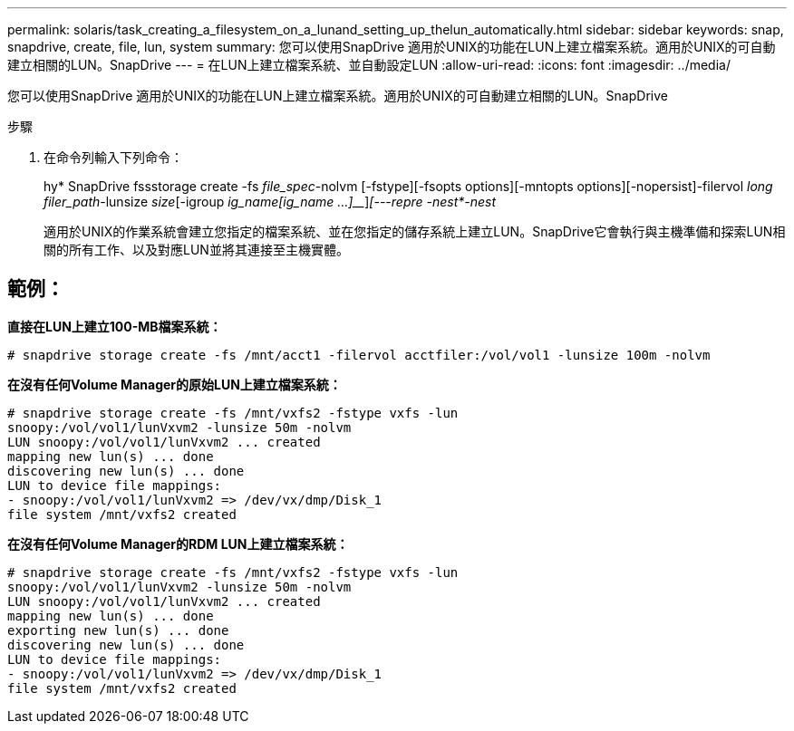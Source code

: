 ---
permalink: solaris/task_creating_a_filesystem_on_a_lunand_setting_up_thelun_automatically.html 
sidebar: sidebar 
keywords: snap, snapdrive, create, file, lun, system 
summary: 您可以使用SnapDrive 適用於UNIX的功能在LUN上建立檔案系統。適用於UNIX的可自動建立相關的LUN。SnapDrive 
---
= 在LUN上建立檔案系統、並自動設定LUN
:allow-uri-read: 
:icons: font
:imagesdir: ../media/


[role="lead"]
您可以使用SnapDrive 適用於UNIX的功能在LUN上建立檔案系統。適用於UNIX的可自動建立相關的LUN。SnapDrive

.步驟
. 在命令列輸入下列命令：
+
hy* SnapDrive fssstorage create -fs _file_spec_-nolvm [-fstype][-fsopts options][-mntopts options][-nopersist]-filervol _long filer_path_-lunsize _size_[-igroup _ig_name[ig_name ...]___]_[---repre -nest*-nest_

+
適用於UNIX的作業系統會建立您指定的檔案系統、並在您指定的儲存系統上建立LUN。SnapDrive它會執行與主機準備和探索LUN相關的所有工作、以及對應LUN並將其連接至主機實體。





== 範例：

*直接在LUN上建立100-MB檔案系統：*

[listing]
----
# snapdrive storage create -fs /mnt/acct1 -filervol acctfiler:/vol/vol1 -lunsize 100m -nolvm
----
*在沒有任何Volume Manager的原始LUN上建立檔案系統：*

[listing]
----
# snapdrive storage create -fs /mnt/vxfs2 -fstype vxfs -lun
snoopy:/vol/vol1/lunVxvm2 -lunsize 50m -nolvm
LUN snoopy:/vol/vol1/lunVxvm2 ... created
mapping new lun(s) ... done
discovering new lun(s) ... done
LUN to device file mappings:
- snoopy:/vol/vol1/lunVxvm2 => /dev/vx/dmp/Disk_1
file system /mnt/vxfs2 created
----
*在沒有任何Volume Manager的RDM LUN上建立檔案系統：*

[listing]
----
# snapdrive storage create -fs /mnt/vxfs2 -fstype vxfs -lun
snoopy:/vol/vol1/lunVxvm2 -lunsize 50m -nolvm
LUN snoopy:/vol/vol1/lunVxvm2 ... created
mapping new lun(s) ... done
exporting new lun(s) ... done
discovering new lun(s) ... done
LUN to device file mappings:
- snoopy:/vol/vol1/lunVxvm2 => /dev/vx/dmp/Disk_1
file system /mnt/vxfs2 created
----